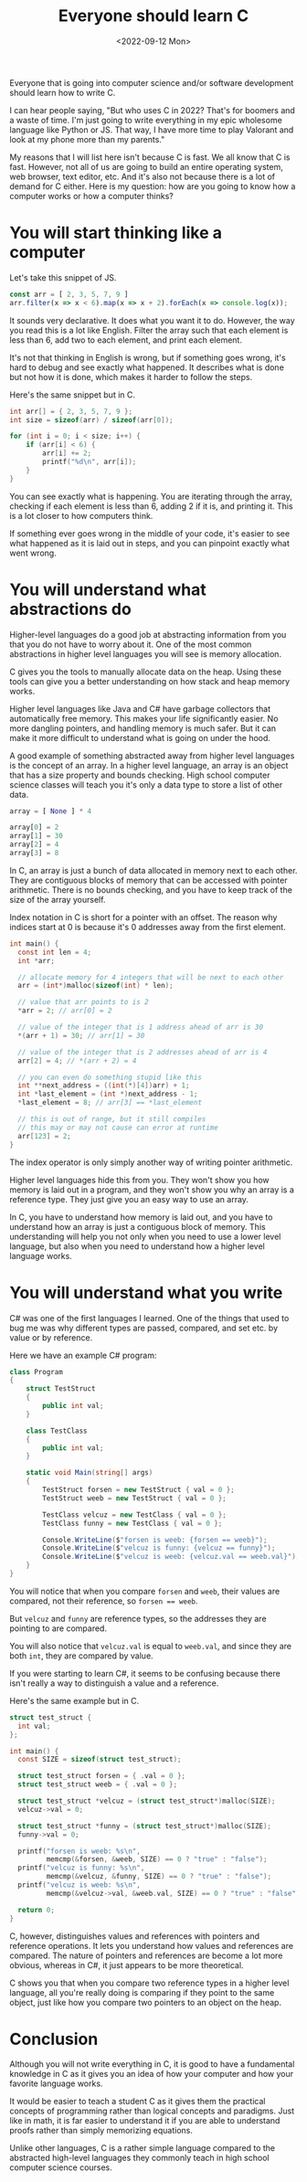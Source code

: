 #+TITLE: Everyone should learn C
#+DATE: <2022-09-12 Mon>
#+TAGS[]: computer-science technology
#+DRAFT: true

Everyone that is going into computer science and/or software development should learn how to write C.

I can hear people saying, "But who uses C in 2022? That's for boomers and a waste of time. I'm just going to write everything in my epic wholesome language like Python or JS. That way, I have more time to play Valorant and look at my phone more than my parents."

My reasons that I will list here isn't because C is fast. We all know that C is fast. However, not all of us are going to build an entire operating system, web browser, text editor, etc. And it's also not because there is a lot of demand for C either. Here is my question: how are you going to know how a computer works or how a computer thinks?

* You will start thinking like a computer

Let's take this snippet of JS.

#+begin_src javascript
const arr = [ 2, 3, 5, 7, 9 ]
arr.filter(x => x < 6).map(x => x + 2).forEach(x => console.log(x));
#+end_src

It sounds very declarative. It does what you want it to do. However, the way you read this is a lot like English. Filter the array such that each element is less than 6, add two to each element, and print each element.

It's not that thinking in English is wrong, but if something goes wrong, it's hard to debug and see exactly what happened. It describes what is done but not how it is done, which makes it harder to follow the steps.

Here's the same snippet but in C.

#+begin_src c
int arr[] = { 2, 3, 5, 7, 9 };
int size = sizeof(arr) / sizeof(arr[0]);

for (int i = 0; i < size; i++) {
    if (arr[i] < 6) {
        arr[i] += 2;
        printf("%d\n", arr[i]);
    }
}
#+end_src

You can see exactly what is happening. You are iterating through the array, checking if each element is less than 6, adding 2 if it is, and printing it. This is a lot closer to how computers think.

If something ever goes wrong in the middle of your code, it's easier to see what happened as it is laid out in steps, and you can pinpoint exactly what went wrong.

* You will understand what abstractions do

Higher-level languages do a good job at abstracting information from you that you do not have to worry about it. One of the most common abstractions in higher level languages you will see is memory allocation.

C gives you the tools to manually allocate data on the heap. Using these tools can give you a better understanding on how stack and heap memory works.

Higher level languages like Java and C# have garbage collectors that automatically free memory. This makes your life significantly easier. No more dangling pointers, and handling memory is much safer. But it can make it more difficult to understand what is going on under the hood.

A good example of something abstracted away from higher level languages is the concept of an array. In a higher level language, an array is an object that has a size property and bounds checking. High school computer science classes will teach you it's only a data type to store a list of other data.

#+begin_src python
array = [ None ] * 4

array[0] = 2
array[1] = 30
array[2] = 4
array[3] = 8
#+end_src

In C, an array is just a bunch of data allocated in memory next to each other. They are contiguous blocks of memory that can be accessed with pointer arithmetic. There is no bounds checking, and you have to keep track of the size of the array yourself. 

Index notation in C is short for a pointer with an offset. The reason why indices start at 0 is because it's 0 addresses away from the first element.

#+begin_src c
int main() {
  const int len = 4;
  int *arr;

  // allocate memory for 4 integers that will be next to each other
  arr = (int*)malloc(sizeof(int) * len);

  // value that arr points to is 2
  *arr = 2; // arr[0] = 2

  // value of the integer that is 1 address ahead of arr is 30
  *(arr + 1) = 30; // arr[1] = 30

  // value of the integer that is 2 addresses ahead of arr is 4
  arr[2] = 4; // *(arr + 2) = 4

  // you can even do something stupid like this
  int **next_address = ((int(*)[4])arr) + 1;
  int *last_element = (int *)next_address - 1;
  *last_element = 8; // arr[3] == *last_element

  // this is out of range, but it still compiles
  // this may or may not cause can error at runtime
  arr[123] = 2;
}
#+end_src

The index operator is only simply another way of writing pointer arithmetic.

Higher level languages hide this from you. They won't show you how memory is laid out in a program, and they won't show you why an array is a reference type. They just give you an easy way to use an array.

In C, you have to understand how memory is laid out, and you have to understand how an array is just a contiguous block of memory. This understanding will help you not only when you need to use a lower level language, but also when you need to understand how a higher level language works.

* You will understand what you write

C# was one of the first languages I learned. One of the things that used to bug me was why different types are passed, compared, and set etc. by value or by reference.

Here we have an example C# program:

#+begin_src csharp
class Program
{
    struct TestStruct
    {
        public int val;
    }

    class TestClass
    {
        public int val;
    }

    static void Main(string[] args)
    {
        TestStruct forsen = new TestStruct { val = 0 };
        TestStruct weeb = new TestStruct { val = 0 };

        TestClass velcuz = new TestClass { val = 0 };
        TestClass funny = new TestClass { val = 0 };

        Console.WriteLine($"forsen is weeb: {forsen == weeb}");
        Console.WriteLine($"velcuz is funny: {velcuz == funny}");
        Console.WriteLine($"velcuz is weeb: {velcuz.val == weeb.val}");
    }
}
#+end_src

#+RESULTS:
: forsen is weeb: true
: velcuz is funny: false
: velcuz is weeb: true

You will notice that when you compare ~forsen~ and ~weeb~, their values are compared, not their reference, so ~forsen == weeb~.

But ~velcuz~ and ~funny~ are reference types, so the addresses they are pointing to are compared.

You will also notice that ~velcuz.val~ is equal to ~weeb.val~, and since they are both ~int~, they are compared by value.

If you were starting to learn C#, it seems to be confusing because there isn't really a way to distinguish a value and a reference.

Here's the same example but in C.

#+begin_src c
struct test_struct {
  int val;
};

int main() {
  const SIZE = sizeof(struct test_struct);

  struct test_struct forsen = { .val = 0 };
  struct test_struct weeb = { .val = 0 };

  struct test_struct *velcuz = (struct test_struct*)malloc(SIZE);
  velcuz->val = 0;

  struct test_struct *funny = (struct test_struct*)malloc(SIZE);
  funny->val = 0;

  printf("forsen is weeb: %s\n",
         memcmp(&forsen, &weeb, SIZE) == 0 ? "true" : "false");
  printf("velcuz is funny: %s\n",
         memcmp(&velcuz, &funny, SIZE) == 0 ? "true" : "false");
  printf("velcuz is weeb: %s\n",
         memcmp(&velcuz->val, &weeb.val, SIZE) == 0 ? "true" : "false");

  return 0;
}
#+end_src

#+RESULTS:
: forsen is weeb: true
: velcuz is funny: false
: velcuz is weeb: true

C, however, distinguishes values and references with pointers and reference operations. It lets you understand how values and references are compared. The nature of pointers and references are become a lot more obvious, whereas in C#, it just appears to be more theoretical.

C shows you that when you compare two reference types in a higher level language, all you're really doing is comparing if they point to the same object, just like how you compare two pointers to an object on the heap.

* Conclusion

Although you will not write everything in C, it is good to have a fundamental knowledge in C as it gives you an idea of how your computer and how your favorite language works.

It would be easier to teach a student C as it gives them the practical concepts of programming rather than logical concepts and paradigms. Just like in math, it is far easier to understand it if you are able to understand proofs rather than simply memorizing equations.

Unlike other languages, C is a rather simple language compared to the abstracted high-level languages they commonly teach in high school computer science courses.
